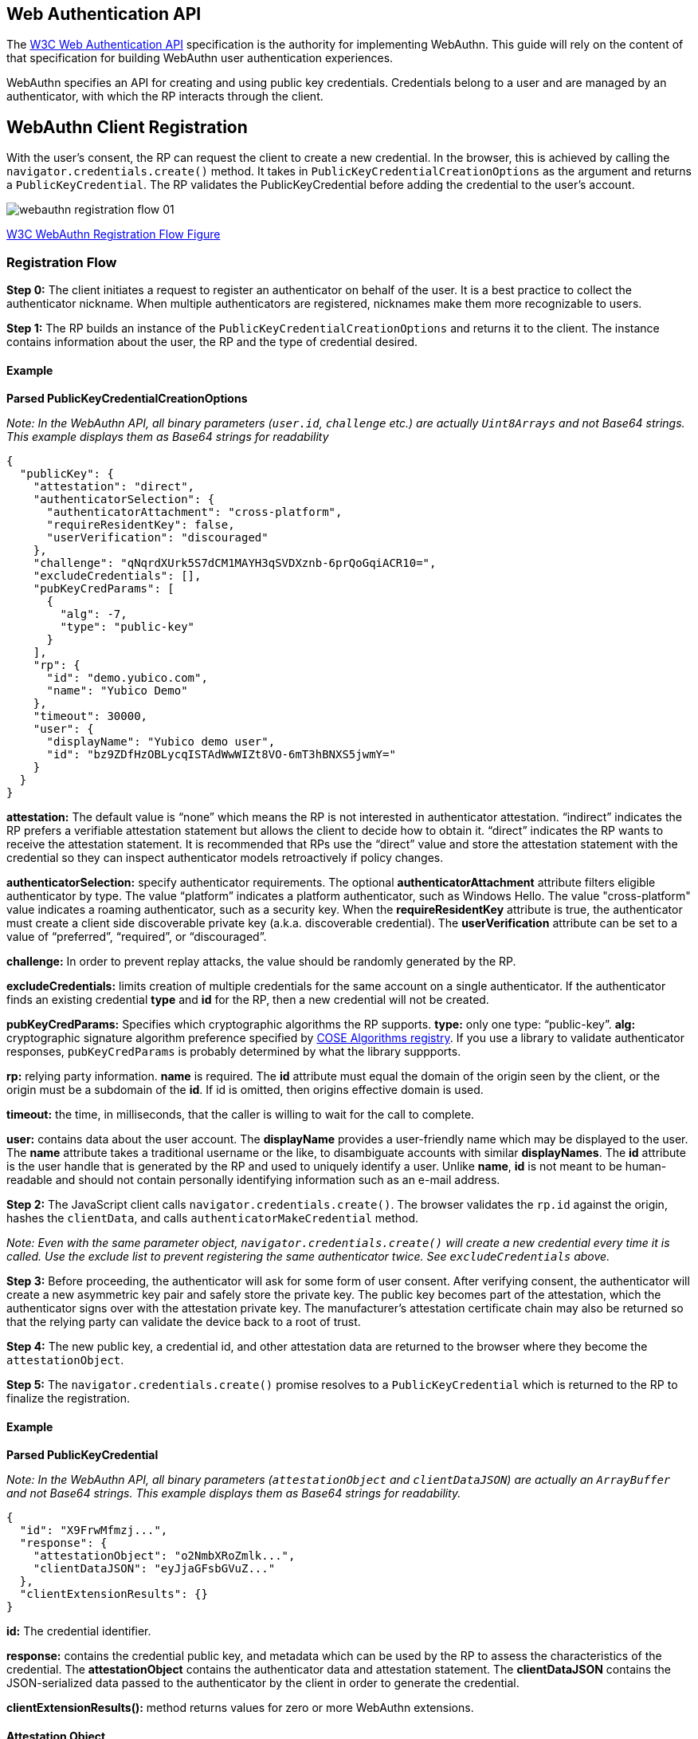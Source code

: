 == Web Authentication API
The https://www.w3.org/TR/webauthn/[W3C Web Authentication API] specification is the authority for implementing WebAuthn. This guide will rely on the content of that specification for building WebAuthn user authentication experiences.

WebAuthn specifies an API for creating and using public key credentials. Credentials belong to a user and are managed by an authenticator, with which the RP interacts through the client.

== WebAuthn Client Registration
With the user’s consent, the RP can request the client to create a new credential. In the browser, this is achieved by calling the `navigator.credentials.create()` method. It takes in `PublicKeyCredentialCreationOptions` as the argument and returns a `PublicKeyCredential`. The RP validates the PublicKeyCredential before adding the credential to the user’s account.

image::webauthn-registration-flow-01.svg?sanitize=true[]

https://www.w3.org/TR/webauthn/images/webauthn-registration-flow-01.svg[W3C WebAuthn Registration Flow Figure]

=== Registration Flow

**Step 0:** The client initiates a request to register an authenticator on behalf of the user. It is a best practice to collect the authenticator nickname. When multiple authenticators are registered, nicknames make them more recognizable to users.

**Step 1:** The RP builds an instance of the `PublicKeyCredentialCreationOptions` and returns it to the client. The instance contains information about the user, the RP and the type of credential desired.

==== Example

**Parsed PublicKeyCredentialCreationOptions**

_Note: In the WebAuthn API, all binary parameters (`user.id`, `challenge` etc.) are actually `Uint8Arrays` and not Base64 strings. This example displays them as Base64 strings for readability_
[source,javascript]
----
{
  "publicKey": {
    "attestation": "direct",
    "authenticatorSelection": {
      "authenticatorAttachment": "cross-platform",
      "requireResidentKey": false,
      "userVerification": "discouraged"
    },
    "challenge": "qNqrdXUrk5S7dCM1MAYH3qSVDXznb-6prQoGqiACR10=",
    "excludeCredentials": [],
    "pubKeyCredParams": [
      {
        "alg": -7,
        "type": "public-key"
      }
    ],
    "rp": {
      "id": "demo.yubico.com",
      "name": "Yubico Demo"
    },
    "timeout": 30000,
    "user": {
      "displayName": "Yubico demo user",
      "id": "bz9ZDfHzOBLycqISTAdWwWIZt8VO-6mT3hBNXS5jwmY="
    }
  }
}
----

**attestation:** The default value is “none” which means the RP is not interested in authenticator attestation. “indirect” indicates the RP prefers a verifiable attestation statement but allows the client to decide how to obtain it. “direct” indicates the RP wants to receive the attestation statement. It is recommended that RPs use the “direct” value and store the attestation statement with the credential so they can inspect authenticator models retroactively if policy changes.

**authenticatorSelection:** specify authenticator requirements. The optional **authenticatorAttachment** attribute filters eligible authenticator by type. The value “platform” indicates a platform authenticator, such as Windows Hello. The value "cross-platform" value indicates a roaming authenticator, such as a security key. When the **requireResidentKey** attribute is true, the authenticator must create a client side discoverable private key (a.k.a. discoverable credential). The **userVerification** attribute can be set to a value of “preferred”, “required”, or “discouraged”.

**challenge:** In order to prevent replay attacks, the value should be randomly generated by the RP.

**excludeCredentials:** limits creation of multiple credentials for the same account on a single authenticator. If the authenticator finds an existing credential **type** and **id** for the RP, then a new credential will not be created.

**pubKeyCredParams:** Specifies which cryptographic algorithms the RP supports. **type:** only one type: “public-key”. **alg:** cryptographic signature algorithm preference specified by https://www.iana.org/assignments/cose/cose.xhtml#algorithms[COSE Algorithms registry]. If you use a library to validate authenticator responses, `pubKeyCredParams` is probably determined by what the library suppports.

**rp:** relying party information. **name** is required. The **id** attribute must equal the domain of the origin seen by the client, or the origin must be a subdomain of the **id**. If id is omitted, then origins effective domain is used.

**timeout:** the time, in milliseconds, that the caller is willing to wait for the call to complete.

**user:** contains data about the user account. The **displayName** provides a user-friendly name which may be displayed to the user. The **name** attribute takes a traditional username or the like, to disambiguate accounts with similar **displayNames**. The **id** attribute is the user handle that is generated by the RP and used to uniquely identify a user. Unlike **name**, **id** is not meant to be human-readable and should not contain personally identifying information such as an e-mail address.

**Step 2:** The JavaScript client calls `navigator.credentials.create()`. The browser validates the `rp.id` against the origin, hashes the `clientData`, and calls `authenticatorMakeCredential` method.

_Note: Even with the same parameter object, `navigator.credentials.create()` will create a new credential every time it is called. Use the exclude list to prevent registering the same authenticator twice. See `excludeCredentials` above._

**Step 3:** Before proceeding, the authenticator will ask for some form of user consent. After verifying consent, the authenticator will create a new asymmetric key pair and safely store the private key. The public key becomes part of the attestation, which the authenticator signs over with the attestation private key. The manufacturer’s attestation certificate chain may also be returned so that the relying party can validate the device back to a root of trust.

**Step 4:** The new public key, a credential id, and other attestation data are returned to the browser where they become the `attestationObject`. 

**Step 5:** The `navigator.credentials.create()` promise resolves to a `PublicKeyCredential` which is returned to the RP to finalize the registration. 


==== Example

**Parsed PublicKeyCredential**

_Note: In the WebAuthn API, all binary parameters (`attestationObject` and `clientDataJSON`) are actually an `ArrayBuffer` and not Base64 strings. This example displays them as Base64 strings for readability._
[source,javascript]
----
{
  "id": "X9FrwMfmzj...",
  "response": {
    "attestationObject": "o2NmbXRoZmlk...",
    "clientDataJSON": "eyJjaGFsbGVuZ..."
  },
  "clientExtensionResults": {}
}
----

**id:** The credential identifier.

**response:** contains the credential public key, and metadata which can be used by the RP to assess the characteristics of the credential. The **attestationObject** contains the authenticator data and attestation statement. The **clientDataJSON** contains the JSON-serialized data passed to the authenticator by the client in order to generate the credential.

**clientExtensionResults():** method returns values for zero or more WebAuthn extensions.

==== Attestation Object

image::fido-attestation-structures.svg?sanitize=true[]

https://www.w3.org/TR/webauthn/images/fido-attestation-structures.svg[W3C Attestation Object Illustration]

==== Example

**Parsed attestationObject**

_Note: In the WebAuthn API, the attestationObject is actually an `ArrayBuffer`. This example displays it in Base64 for readability_
[source,javascript]
----
{
    "attStmt": {
      "alg": -7,
      "sig": "MEUCIQD1...",
      "x5c": [
        "MIICvDCCA..."
      ]
    },
    "authData": {
      "credentialData": {
        "aaguid": "-iuZ3J45QlePkkow0jxBGA==",
        "credentialId": "X9FrwMfmzj...",
        "publicKey": {
          "1": 2,
          "3": -7,
          "-1": 1,
          "-2": "ZsGUIeG53MifPb72qqnmC-X-0PLO-bZiNNow3LUHUYo=",
          "-3": "kuBFf3ZcUc-LAFTPIB8e5DaDt2ofJQ3wAB16zHqNUX0="
        }
      },
      "flags": {
        "AT": true,
        "ED": false,
        "UP": true,
        "UV": false
      },
      "rpIdHash": "xGzvgq0bVGR3WR0Aiwh1nsPm0uy085R0v-ppaZJdA7c=",
      "signatureCounter": 7
    },
    "fmt": "packed"
}
----

**attStmt:** The attestation statement is a signed data object containing statements about the public key credential itself and the authenticator that created it. This example uses the “packed” attestation statement format. The **alg** field contains the https://www.iana.org/assignments/cose/cose.xhtml#algorithms[COSE Algorithm identifier]. The **sig** field contains the attestation signature. The **x5c** field contains the attestation certificate and its certificate chain. Use the certificate chain to verify the device is genuine.

**authData:** The authenticator data is a byte array containing data about the make credential operation, including the credential ID and public key.

**credentialData:** the credential data attested by the authenticator.

**aaguid:** An identifier chosen by the authenticator manufacturer, indicating the make and model of the authenticator.

_Note: Not all authenticators support this, and no U2F authenticators do. Those that do not set the `aaguid` to 16 zero bytes.

**credentialId:** The credential identifier generated by the authenticator

**publicKey:** The credential public key encoded in https://tools.ietf.org/html/rfc8152[COSE_Key format]. The example is a COSE_Key Elliptic Curve public key in EC2 format. +
  **1:** is the key type. A value of 2 is the EC2 type +
  **3:** is the signature algorithm. A value of -7 is the ES256 signature algorithm +
 **-1:** is the curve type. A value of 1 is the P-256 curve +
 **-2:** is the x-coordinate as byte string +
 **-3:** is the y-coordinate as byte string

**flags:** The **AT** indicates whether the authenticator added attested credential data, and is always 1 for registrations. The **ED** flag indicates if the authenticator data has extensions. The **UP** flag indicates if the user is present. The **UV** flag indicates if the user is verified (PIN or biometric).

**rpIdHash:** a SHA-256 hash of the RP ID to which the credential is scoped.

**signatureCounter:** is incremented for each successful authenticatorGetAssertion operation. It is used by RPs to aid in detecting cloned authenticators.

**fmt:** The attestation statement format identifier. The format could be one of the defined attestation formats detailed in the W3C WebAuthn specification, e.g., packed, fido-u2f format, etc...

==== Example

**Parsed clientDataJSON**

_Note: In the WebAuthn API, the `clientDataJSON` is actually an `ArrayBuffer`. This example displays it in Base64 for readability_
[source,javascript]
----
{
  "challenge": "qNqrdXUrk5S7dCM1MAYH3qSVDXznb-6prQoGqiACR10",
  "origin": "https://demo.yubico.com",
  "type": "webauthn.create"
}
----

The **clientDataJSON** object contains the **challenge** sent by the RP, the **origin** of the domain observed by the client, and the **type** of operation performed.

**Step 6:** The RP performs a series of checks to ensure the registration ceremony was not tampered with, including:

* Verifying the signature over the `clientDataHash` and the attestation using the certificate chain in the attestation statement
* Optionally: verifying that the certificate chain is signed by a trusted certificate authority of the RP's choice.

The full list of validation steps can be found in the https://www.w3.org/TR/webauthn/#registering-a-new-credential[WebAuthn specification].

An additional source of information is: link:https://fidoalliance.org/specs/fido-v2.0-rd-20170927/fido-client-to-authenticator-protocol-v2.0-rd-20170927.html#authenticatorMakeCredential[the `authenticatorMakeCredential` section of the FIDO Alliance draft specification of the client to authenticator protocol].

link:WebAuthn_Client_Authentication.html[Next: WebAuthn Client Authentication]
